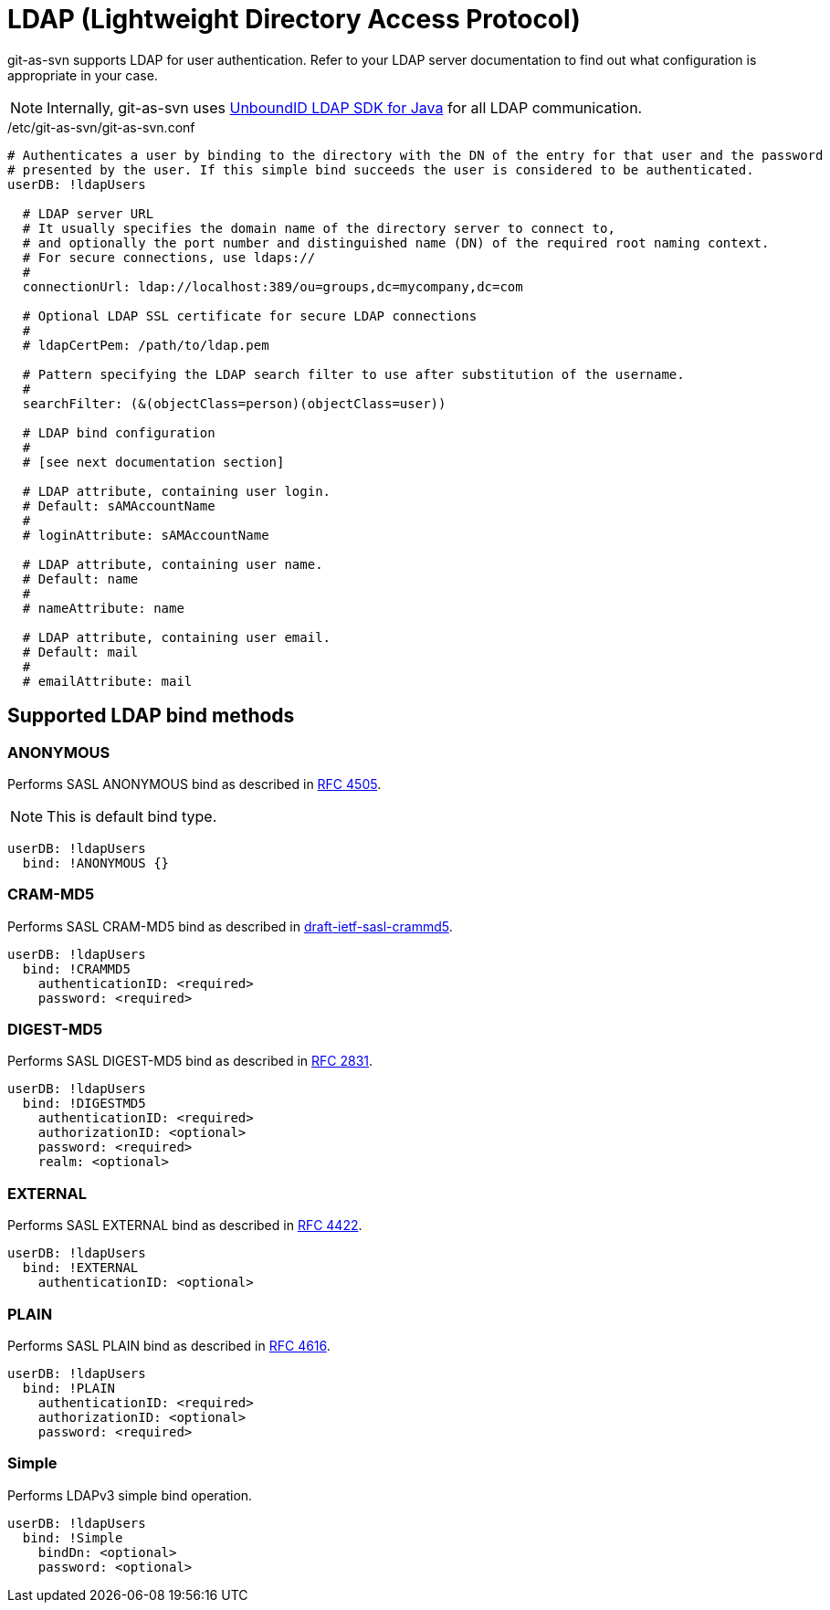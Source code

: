 [[ldap]]
= LDAP (Lightweight Directory Access Protocol)

git-as-svn supports LDAP for user authentication. Refer to your LDAP server documentation to find out what configuration is appropriate in your case.

NOTE: Internally, git-as-svn uses https://ldap.com/unboundid-ldap-sdk-for-java/[UnboundID LDAP SDK for Java] for all LDAP communication.

./etc/git-as-svn/git-as-svn.conf
[source,yaml]
----
# Authenticates a user by binding to the directory with the DN of the entry for that user and the password
# presented by the user. If this simple bind succeeds the user is considered to be authenticated.
userDB: !ldapUsers

  # LDAP server URL
  # It usually specifies the domain name of the directory server to connect to,
  # and optionally the port number and distinguished name (DN) of the required root naming context.
  # For secure connections, use ldaps://
  #
  connectionUrl: ldap://localhost:389/ou=groups,dc=mycompany,dc=com
  
  # Optional LDAP SSL certificate for secure LDAP connections
  #
  # ldapCertPem: /path/to/ldap.pem
  
  # Pattern specifying the LDAP search filter to use after substitution of the username.
  #
  searchFilter: (&(objectClass=person)(objectClass=user))

  # LDAP bind configuration
  #
  # [see next documentation section]

  # LDAP attribute, containing user login.
  # Default: sAMAccountName
  #
  # loginAttribute: sAMAccountName
  
  # LDAP attribute, containing user name.
  # Default: name
  #
  # nameAttribute: name
  
  # LDAP attribute, containing user email.
  # Default: mail
  #
  # emailAttribute: mail
----

== Supported LDAP bind methods

=== ANONYMOUS

Performs SASL ANONYMOUS bind as described in http://www.ietf.org/rfc/rfc4505.txt[RFC 4505].

NOTE: This is default bind type.

[source,yaml]
----
userDB: !ldapUsers
  bind: !ANONYMOUS {}
----

=== CRAM-MD5

Performs SASL CRAM-MD5 bind as described in https://tools.ietf.org/html/draft-ietf-sasl-crammd5-10[draft-ietf-sasl-crammd5].

[source,yaml]
----
userDB: !ldapUsers
  bind: !CRAMMD5
    authenticationID: <required>
    password: <required>
----

=== DIGEST-MD5

Performs SASL DIGEST-MD5 bind as described in http://www.ietf.org/rfc/rfc2831.txt[RFC 2831].


[source,yaml]
----
userDB: !ldapUsers
  bind: !DIGESTMD5
    authenticationID: <required>
    authorizationID: <optional>
    password: <required>
    realm: <optional>
----

=== EXTERNAL

Performs SASL EXTERNAL bind as described in http://www.ietf.org/rfc/rfc4422.txt[RFC 4422].

[source,yaml]
----
userDB: !ldapUsers
  bind: !EXTERNAL
    authenticationID: <optional>
----

=== PLAIN

Performs SASL PLAIN bind as described in http://www.ietf.org/rfc/rfc4616.txt[RFC 4616].

[source,yaml]
----
userDB: !ldapUsers
  bind: !PLAIN
    authenticationID: <required>
    authorizationID: <optional>
    password: <required>
----

=== Simple

Performs LDAPv3 simple bind operation.

[source,yaml]
----
userDB: !ldapUsers
  bind: !Simple
    bindDn: <optional>
    password: <optional>
----
